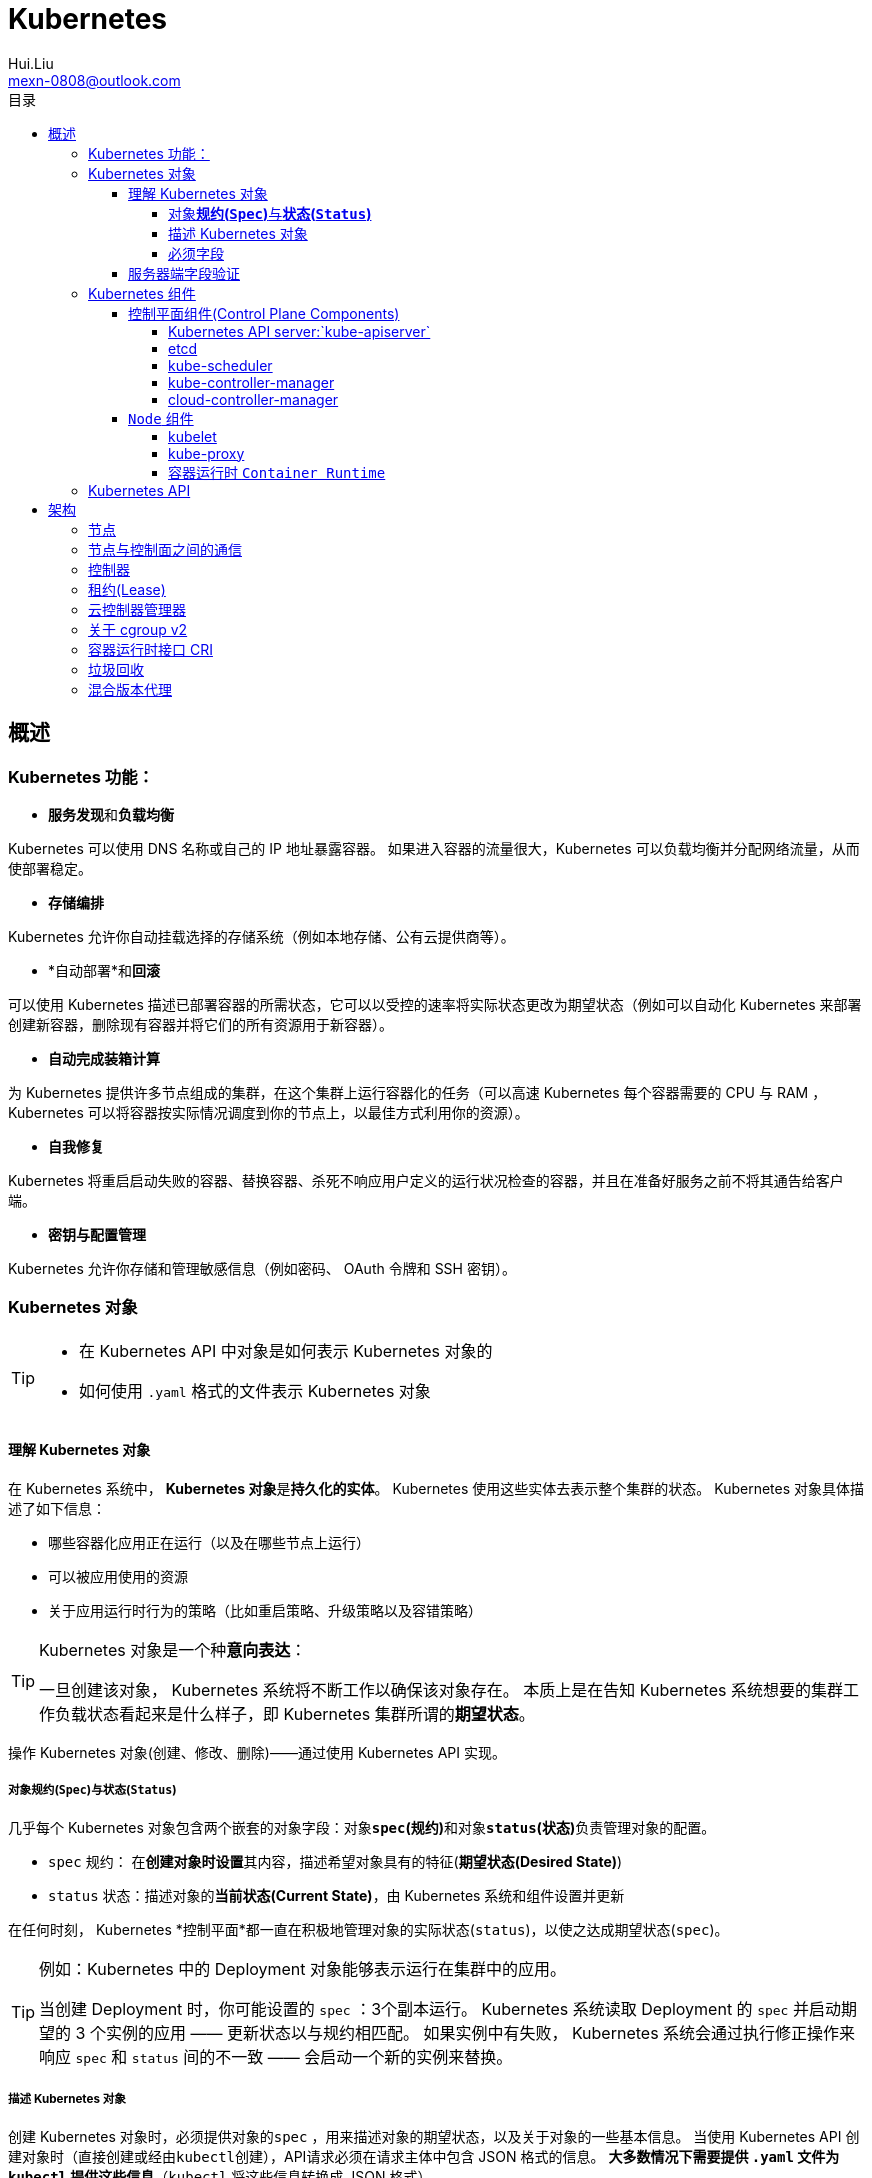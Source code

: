 = Kubernetes
Hui.Liu <mexn-0808@outlook.com>
:toc: left
:toclevels: 5
:toc-title: 目录

== 概述

=== Kubernetes 功能：

* **服务发现**和**负载均衡**

Kubernetes 可以使用 DNS 名称或自己的 IP 地址暴露容器。
 如果进入容器的流量很大，Kubernetes 可以负载均衡并分配网络流量，从而使部署稳定。

* *存储编排*

Kubernetes 允许你自动挂载选择的存储系统（例如本地存储、公有云提供商等）。

* *自动部署*和**回滚**

可以使用 Kubernetes 描述已部署容器的所需状态，它可以以受控的速率将实际状态更改为期望状态（例如可以自动化 Kubernetes 来部署创建新容器，删除现有容器并将它们的所有资源用于新容器）。

* *自动完成装箱计算*

为 Kubernetes 提供许多节点组成的集群，在这个集群上运行容器化的任务（可以高速 Kubernetes 每个容器需要的 CPU 与 RAM ， Kubernetes 可以将容器按实际情况调度到你的节点上，以最佳方式利用你的资源）。

* *自我修复*

Kubernetes 将重启启动失败的容器、替换容器、杀死不响应用户定义的运行状况检查的容器，并且在准备好服务之前不将其通告给客户端。

* *密钥与配置管理*

Kubernetes 允许你存储和管理敏感信息（例如密码、 OAuth 令牌和 SSH 密钥）。

=== Kubernetes 对象

[TIP]
====
* 在 Kubernetes API 中对象是如何表示 Kubernetes 对象的
* 如何使用 `.yaml` 格式的文件表示 Kubernetes 对象
====

==== 理解 Kubernetes 对象

在 Kubernetes 系统中， **Kubernetes 对象**是**持久化的实体**。
Kubernetes 使用这些实体去表示整个集群的状态。
Kubernetes 对象具体描述了如下信息：

* 哪些容器化应用正在运行（以及在哪些节点上运行）
* 可以被应用使用的资源
* 关于应用运行时行为的策略（比如重启策略、升级策略以及容错策略）

[TIP]
====
Kubernetes 对象是一个种**意向表达**：

一旦创建该对象， Kubernetes 系统将不断工作以确保该对象存在。
本质上是在告知 Kubernetes 系统想要的集群工作负载状态看起来是什么样子，即 Kubernetes 集群所谓的**期望状态**。
====

操作 Kubernetes 对象(创建、修改、删除)——通过使用 Kubernetes API 实现。

===== 对象**规约(`Spec`)**与**状态(`Status`)**

几乎每个 Kubernetes 对象包含两个嵌套的对象字段：对象**`spec`(规约)**和对象**`status`(状态)**负责管理对象的配置。

* `spec` 规约： 在**创建对象时设置**其内容，描述希望对象具有的特征(**期望状态(Desired State)**)
* `status` 状态：描述对象的**当前状态(Current State)**，由 Kubernetes 系统和组件设置并更新

在任何时刻， Kubernetes *控制平面*都一直在积极地管理对象的实际状态(`status`)，以使之达成期望状态(`spec`)。

[TIP]
====
例如：Kubernetes 中的 Deployment 对象能够表示运行在集群中的应用。

当创建 Deployment 时，你可能设置的 `spec` ：3个副本运行。
Kubernetes 系统读取 Deployment 的 `spec` 并启动期望的 3 个实例的应用 —— 更新状态以与规约相匹配。
如果实例中有失败， Kubernetes 系统会通过执行修正操作来响应 `spec` 和 `status` 间的不一致 —— 会启动一个新的实例来替换。
====

===== 描述 Kubernetes 对象

创建 Kubernetes 对象时，必须提供对象的``spec`` ，用来描述对象的期望状态，以及关于对象的一些基本信息。
当使用 Kubernetes API 创建对象时（直接创建或经由``kubectl``创建），API请求必须在请求主体中包含 JSON 格式的信息。
*大多数情况下需要提供 `.yaml` 文件为 `kubectl` 提供这些信息*（`kubectl` 将这些信息转换成 JSON 格式）。

示例：

[source,yaml]
----
apiVersion: apps/v1
kind: Deployment
metadata:
  name: nginx-deployment
spec:
  selector:
    matchLabels:
      app: nginx
  replicas: 2 # 告知 Deployment 运行 2 个与该模板匹配的 Pod
  template:
    metadata:
      labels:
        app: nginx
    spec:
      containers:
      - name: nginx
        image: nginx:1.14.2
        ports:
        - containerPort: 80
----

运行示例对象：

[source,shell]
----
kubectl apply -f https://k8s.io/examples/application/deployment.yaml
----

输出结果：

[source,text]
----
deployment.apps/nginx-deployment created
----

===== 必须字段

Kubernetes 对象对应的 `.yaml` 文件中，需要配置的字段：

* `apiVersion`: 创建该对象所使用的 Kubernetes *API 版本*
* `kind`: 创建对象的类别
* `metadata`: 帮助唯一标识对象的一些数据(`name` `UUID` `namespace`)
* `spec`: 期望对象状态

对每个 Kubernetes 对象而言，其 `spec` 的精确格式是不同的，包含特定于该对象的嵌套字段。
对象具体的规约 `spec` 格式参考 link:[Kubernetes API] 。

==== 服务器端字段验证

从 Kubernetes v1.25 开始， API 服务器提供服务器端**字段验证**，可以检测对象中**未被识别**或**重复的字段**。

``kubectl``工具使用``--validate``标志来设置字段的验证级别。
它接受值``ignore``(等同于``false``)、``warn``和``strict``(等同于``true``)。
``kubectl``的默认验证设置为``--validate=true``:

* `strict` : 严格的字段验证，验证失败时会报错
* `warn` : 执行字段验证，但错误会以警告的形式提供而不是拒绝请求
* `ignore` : 不执行服务器端字段验证

[TIP]
====
当``kubectl``无法连接到支持字段验证的 API 服务器时，它将回退为使用客户端验证。
Kubernetes 1.27 及更高版本始终提供字段验证；较早的 Kubernetes 版本可能没有此功能。
====

=== Kubernetes 组件

Kubernetes 中工作机器称为**节点**，会运行容器化应用程序，每个集群至少有一个工作节点。

工作节点会**托管** Pod ，而 Pod 就是**作为应用负载的组件**。
*控制平面*管理集群中的工作节点和 Pod 。

[TIP]
====
在生产环境中，**控制平面**通常跨多台计算机运行，一个集群通常运行多个节点，提供容错性和高可用性。
====

image:./components-of-kubernetes.svg[Kubernetes 集群的组件]

==== 控制平面组件(Control Plane Components)

控制平面组件为集群做出全局决策（如资源的调度）；以及检测和响应集群事件。

[TIP]
====
控制平面组件可以在集群中的任何节点上运行，为了简单期间，设置脚本通常会在同一个计算机上启动所有控制平面组件，并且不会在此计算机上运行用户容器。
关于跨多机器控制平面设置参阅：使用 kubeadm 构建高可用集群。
====

===== Kubernetes API server:`kube-apiserver`

*API 服务器*是控制平面组件，负责公开 Kubernetes API 。
AIP 服务器是 Kubernetes 控制平面的**前端**。

Kubernetes API 服务器的主要实现是 link:[`kube-apiserver`] 。
`kube-apiserver` 设计上考虑了水平扩展，即可以通过部署多个示例来进行扩缩，并在这些实例之间平衡流量。

===== etcd

一致且高可用的键值存储，用作 Kubernetes 所有集群数据的后台数据库。

如果 Kubernetes 集群使用 etcd 作为后台数据库，请确保针对这些数据有一份link:[备份]计划。

===== kube-scheduler

`kube-scheduler` 是控制平面的组件，负责监视新创建的、未指定运行节点(node)的 Pod(表示集群上一组正在运行的容器) ，并选择节点来让 Pod 在上面运行。

调度决策考虑的因素包括单个 Pod 及 Pod 集合的资源需求、软硬件及策略约束、亲和性及反亲和性规范、数据位置、工作负载的干扰及最后时限。

===== kube-controller-manager

`kube-controller-manager` 是控制平面的组件，负责运行**控制器**进程。

从逻辑上讲，每个控制器都是一个单独的进程，但是为了降低复杂性，它们都被编译到同一个可执行文件，并在同一个进程中运行。

控制器类型：
* 节点控制器 (Node Controller): 负责在节点出现故障时运行通知和响应
* 任务控制器 (Job Controller): 监测代表一次性任务的 Job 对象，然后创建 Pod 来运行这些任务直到完成
* 端点分片控制器 (EndpointSlice Controller): 填充端点分片 (EndpointSlice) 对象（以提供 Service 和 Pod 之间的链接）
* 服务账号控制器 (ServiceAccount Controller): 为新的命名空间创建默认的服务账号(ServiceAccount)

===== cloud-controller-manager

`cloud-controller-manager` (云控制器)是 Kubernetes 控制平面组件，潜入了特定于云平台的控制逻辑。
云控制器管理器允许你将你的集群连接到云提供商的 API 之上，并将于该云平台交互的组件同与你的集群交互的组件分离开来。

[NOTE]
====
`cloud-controller-manager` 仅运行特定于云平台的控制器，如果在自己的环境中运行 Kubernetes ，或者在本地计算机中运行，所有部署的集群都不需要有**云控制器管理器**。

`cloud-controller-manager` 与 `kube-controller-manager` 类似，将若干逻辑上独立的控制回路组合到同一个可执行文件中，供你以同一进程的方式运行。
可以执行水平扩容，以提升性能或者增强容错能力。
====

控制器类型：
* 节点控制器 (Node Controller): 用于在节点终止响应后检查云提供商以确定节点是否已被删除
* 路由控制器 (Route Controller): 用于在底层云基础架构中设置路由
* 服务控制器 (Service Controller): 用于创建、更新和删除云提供商负载均衡器

==== `Node` 组件

节点组件会在每个节点上运行，负责维护运行的 Pod 并提供 Kubernetes 运行环境。

===== kubelet

`kubelet` 会在集群中每个节点(node)上运行。
它保证**容器(containers)**都运行在 Pod 中。

`kubelet` 接收一组通过各类机制提供给它的 *PodSpecs* ，**确保这些 PodSpecs 中描述的容器处于运行状态且健康**。
`kubelet` *不会管理*不是由 Kubernetes 创建的容器。

===== kube-proxy

`kube-proxy` 是集群中每个节点(node)上所运行的网络代理，实现 Kubernetes 服务(Service)概念的一部分。

`kube-proxy` 维护节点上的一些网络规则，这些网络规则会允许从集群内部或外部的网络会话与 Pod 进行网络通信。

如果操作系统提供了可用的数据包过滤，则 `kube-proxy` 会通过它来实现网络规则。
否则， `kube-proxy` 仅作流量转发。

===== 容器运行时 `Container Runtime`

容器运行环境是负责运行容器的软件(`containerd` `CRI-O` 等任何符合 Kubernetes CRI(容器运行环境接口) 的实现)。

=== Kubernetes API

Kubernetes 控制平面的核心是 API 服务器(`apiserver`)。
API 服务器负责提供 *HTTP API* ，以供用户、集群中的不同部分和集群外部组件相互**通信**。

Kubernetes API 使你可以在 Kubernetes 中查询和操纵 API 对象(例如 Pod、Namespace、ConfigMap 和 Event)的状态。

大部分操作都可以通过 `kubectl` 命令行接口或类似 `kubeadm` 类命令行工具执行。

== 架构

=== 节点

=== 节点与控制面之间的通信

=== 控制器

=== 租约(Lease)

=== 云控制器管理器

=== 关于 cgroup v2

=== 容器运行时接口 CRI

=== 垃圾回收

=== 混合版本代理

https://kubernetes.io/zh-cn/docs/tutorials/